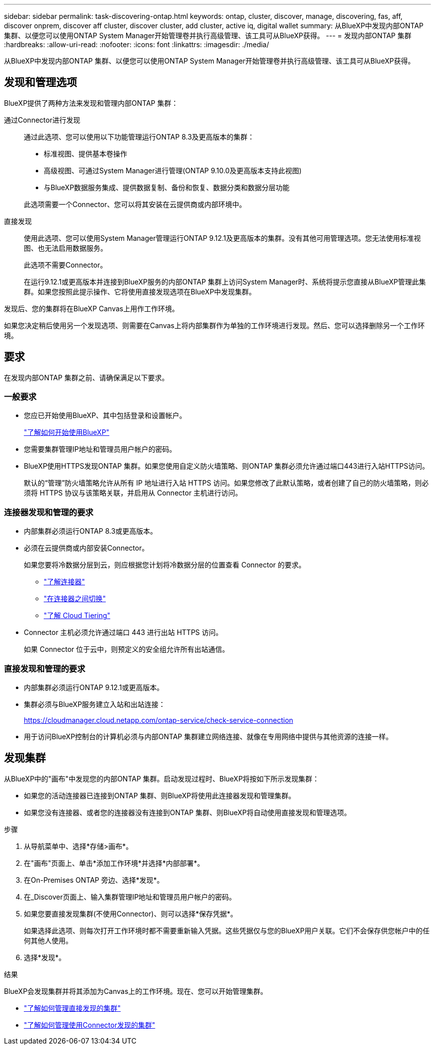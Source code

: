 ---
sidebar: sidebar 
permalink: task-discovering-ontap.html 
keywords: ontap, cluster, discover, manage, discovering, fas, aff, discover onprem, discover aff cluster, discover cluster, add cluster, active iq, digital wallet 
summary: 从BlueXP中发现内部ONTAP 集群、以便您可以使用ONTAP System Manager开始管理卷并执行高级管理、该工具可从BlueXP获得。 
---
= 发现内部ONTAP 集群
:hardbreaks:
:allow-uri-read: 
:nofooter: 
:icons: font
:linkattrs: 
:imagesdir: ./media/


[role="lead"]
从BlueXP中发现内部ONTAP 集群、以便您可以使用ONTAP System Manager开始管理卷并执行高级管理、该工具可从BlueXP获得。



== 发现和管理选项

BlueXP提供了两种方法来发现和管理内部ONTAP 集群：

通过Connector进行发现:: 通过此选项、您可以使用以下功能管理运行ONTAP 8.3及更高版本的集群：
+
--
* 标准视图、提供基本卷操作
* 高级视图、可通过System Manager进行管理(ONTAP 9.10.0及更高版本支持此视图)
* 与BlueXP数据服务集成、提供数据复制、备份和恢复、数据分类和数据分层功能


此选项需要一个Connector、您可以将其安装在云提供商或内部环境中。

--
直接发现:: 使用此选项、您可以使用System Manager管理运行ONTAP 9.12.1及更高版本的集群。没有其他可用管理选项。您无法使用标准视图、也无法启用数据服务。
+
--
此选项不需要Connector。

在运行9.12.1或更高版本并连接到BlueXP服务的内部ONTAP 集群上访问System Manager时、系统将提示您直接从BlueXP管理此集群。如果您按照此提示操作、它将使用直接发现选项在BlueXP中发现集群。

--


发现后、您的集群将在BlueXP Canvas上用作工作环境。

如果您决定稍后使用另一个发现选项、则需要在Canvas上将内部集群作为单独的工作环境进行发现。然后、您可以选择删除另一个工作环境。



== 要求

在发现内部ONTAP 集群之前、请确保满足以下要求。



=== 一般要求

* 您应已开始使用BlueXP、其中包括登录和设置帐户。
+
https://docs.netapp.com/us-en/cloud-manager-setup-admin/concept-overview.html["了解如何开始使用BlueXP"^]

* 您需要集群管理IP地址和管理员用户帐户的密码。
* BlueXP使用HTTPS发现ONTAP 集群。如果您使用自定义防火墙策略、则ONTAP 集群必须允许通过端口443进行入站HTTPS访问。
+
默认的“管理”防火墙策略允许从所有 IP 地址进行入站 HTTPS 访问。如果您修改了此默认策略，或者创建了自己的防火墙策略，则必须将 HTTPS 协议与该策略关联，并启用从 Connector 主机进行访问。





=== 连接器发现和管理的要求

* 内部集群必须运行ONTAP 8.3或更高版本。
* 必须在云提供商或内部安装Connector。
+
如果您要将冷数据分层到云，则应根据您计划将冷数据分层的位置查看 Connector 的要求。

+
** https://docs.netapp.com/us-en/cloud-manager-setup-admin/concept-connectors.html["了解连接器"^]
** https://docs.netapp.com/us-en/cloud-manager-setup-admin/task-managing-connectors.html["在连接器之间切换"^]
** https://docs.netapp.com/us-en/cloud-manager-tiering/concept-cloud-tiering.html["了解 Cloud Tiering"^]


* Connector 主机必须允许通过端口 443 进行出站 HTTPS 访问。
+
如果 Connector 位于云中，则预定义的安全组允许所有出站通信。





=== 直接发现和管理的要求

* 内部集群必须运行ONTAP 9.12.1或更高版本。
* 集群必须与BlueXP服务建立入站和出站连接：
+
https://cloudmanager.cloud.netapp.com/ontap-service/check-service-connection

* 用于访问BlueXP控制台的计算机必须与内部ONTAP 集群建立网络连接、就像在专用网络中提供与其他资源的连接一样。




== 发现集群

从BlueXP中的"画布"中发现您的内部ONTAP 集群。启动发现过程时、BlueXP将按如下所示发现集群：

* 如果您的活动连接器已连接到ONTAP 集群、则BlueXP将使用此连接器发现和管理集群。
* 如果您没有连接器、或者您的连接器没有连接到ONTAP 集群、则BlueXP将自动使用直接发现和管理选项。


.步骤
. 从导航菜单中、选择*存储>画布*。
. 在"画布"页面上、单击*添加工作环境*并选择*内部部署*。
. 在On-Premises ONTAP 旁边、选择*发现*。
. 在_Discover页面上、输入集群管理IP地址和管理员用户帐户的密码。
. 如果您要直接发现集群(不使用Connector)、则可以选择*保存凭据*。
+
如果选择此选项、则每次打开工作环境时都不需要重新输入凭据。这些凭据仅与您的BlueXP用户关联。它们不会保存供您帐户中的任何其他人使用。

. 选择*发现*。


.结果
BlueXP会发现集群并将其添加为Canvas上的工作环境。现在、您可以开始管理集群。

* link:task-manage-ontap-direct.html["了解如何管理直接发现的集群"]
* link:task-manage-ontap-connector.html["了解如何管理使用Connector发现的集群"]

